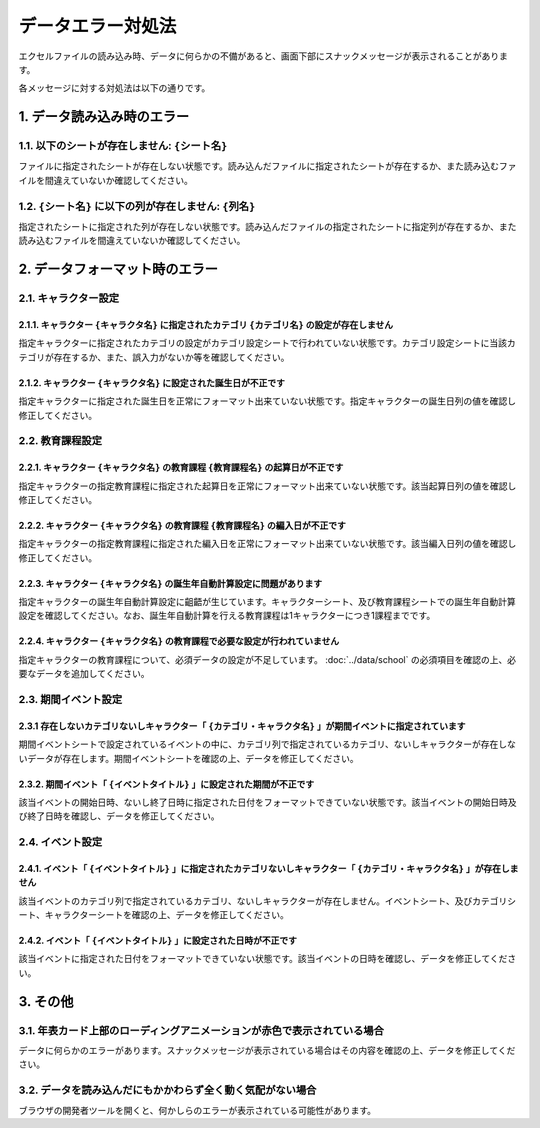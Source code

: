 ========================================
データエラー対処法
========================================

エクセルファイルの読み込み時、データに何らかの不備があると、画面下部にスナックメッセージが表示されることがあります。

各メッセージに対する対処法は以下の通りです。

1. データ読み込み時のエラー
========================================
1.1. 以下のシートが存在しません: ``{シート名}``
------------------------------------------------
ファイルに指定されたシートが存在しない状態です。読み込んだファイルに指定されたシートが存在するか、また読み込むファイルを間違えていないか確認してください。

1.2. ``{シート名}`` に以下の列が存在しません: ``{列名}``
-----------------------------------------------------------------
指定されたシートに指定された列が存在しない状態です。読み込んだファイルの指定されたシートに指定列が存在するか、また読み込むファイルを間違えていないか確認してください。

2. データフォーマット時のエラー
================================================================
2.1. キャラクター設定
---------------------------------------------------------------------------------------------------------
2.1.1. キャラクター ``{キャラクタ名}`` に指定されたカテゴリ ``{カテゴリ名}`` の設定が存在しません
++++++++++++++++++++++++++++++++++++++++++++++++++++++++++++++++++++++++++++++++++++++++++++++++++++++++++++
指定キャラクターに指定されたカテゴリの設定がカテゴリ設定シートで行われていない状態です。カテゴリ設定シートに当該カテゴリが存在するか、また、誤入力がないか等を確認してください。

2.1.2. キャラクター ``{キャラクタ名}`` に設定された誕生日が不正です
++++++++++++++++++++++++++++++++++++++++++++++++++++++++++++++++++++++++++++++++++++++++++++++++++++++++++++
指定キャラクターに指定された誕生日を正常にフォーマット出来ていない状態です。指定キャラクターの誕生日列の値を確認し修正してください。

2.2. 教育課程設定
--------------------------------------
2.2.1. キャラクター ``{キャラクタ名}`` の教育課程 ``{教育課程名}`` の起算日が不正です
++++++++++++++++++++++++++++++++++++++++++++++++++++++++++++++++++++++++++++++++++++++++++++++++++++++++++++
指定キャラクターの指定教育課程に指定された起算日を正常にフォーマット出来ていない状態です。該当起算日列の値を確認し修正してください。

2.2.2. キャラクター ``{キャラクタ名}`` の教育課程 ``{教育課程名}`` の編入日が不正です
++++++++++++++++++++++++++++++++++++++++++++++++++++++++++++++++++++++++++++++++++++++++++++++++++++++++++++
指定キャラクターの指定教育課程に指定された編入日を正常にフォーマット出来ていない状態です。該当編入日列の値を確認し修正してください。

2.2.3. キャラクター ``{キャラクタ名}`` の誕生年自動計算設定に問題があります
++++++++++++++++++++++++++++++++++++++++++++++++++++++++++++++++++++++++++++++++++++++++++++++++++++++++++++
指定キャラクターの誕生年自動計算設定に齟齬が生じています。キャラクターシート、及び教育課程シートでの誕生年自動計算設定を確認してください。なお、誕生年自動計算を行える教育課程は1キャラクターにつき1課程までです。

2.2.4. キャラクター ``{キャラクタ名}`` の教育課程で必要な設定が行われていません
++++++++++++++++++++++++++++++++++++++++++++++++++++++++++++++++++++++++++++++++++++++++++++++++++++++++++++
指定キャラクターの教育課程について、必須データの設定が不足しています。 :doc:`../data/school` の必須項目を確認の上、必要なデータを追加してください。

2.3. 期間イベント設定
------------------------------
2.3.1 存在しないカテゴリないしキャラクター「 ``{カテゴリ・キャラクタ名}`` 」が期間イベントに指定されています
++++++++++++++++++++++++++++++++++++++++++++++++++++++++++++++++++++++++++++++++++++++++++++++++++++++++++++
期間イベントシートで設定されているイベントの中に、カテゴリ列で指定されているカテゴリ、ないしキャラクターが存在しないデータが存在します。期間イベントシートを確認の上、データを修正してください。

2.3.2. 期間イベント「 ``{イベントタイトル}`` 」に設定された期間が不正です
++++++++++++++++++++++++++++++++++++++++++++++++++++++++++++++++++++++++++++++++++++++++++++++++++++++++++++
該当イベントの開始日時、ないし終了日時に指定された日付をフォーマットできていない状態です。該当イベントの開始日時及び終了日時を確認し、データを修正してください。

2.4. イベント設定
------------------------------------------------------------------------------------------------------------------------------
2.4.1. イベント「 ``{イベントタイトル}`` 」に指定されたカテゴリないしキャラクター「 ``{カテゴリ・キャラクタ名}`` 」が存在しません
++++++++++++++++++++++++++++++++++++++++++++++++++++++++++++++++++++++++++++++++++++++++++++++++++++++++++++++++++++++++++++++++++++++++++++++++++++++++++++++++++++++++++++++++++++++++
該当イベントのカテゴリ列で指定されているカテゴリ、ないしキャラクターが存在しません。イベントシート、及びカテゴリシート、キャラクターシートを確認の上、データを修正してください。

2.4.2. イベント「 ``{イベントタイトル}`` 」に設定された日時が不正です
++++++++++++++++++++++++++++++++++++++++++++++++++++++++++++++++++++++++++++++++++++++++++++++++++++++++++++
該当イベントに指定された日付をフォーマットできていない状態です。該当イベントの日時を確認し、データを修正してください。

3. その他
================================================================
3.1. 年表カード上部のローディングアニメーションが赤色で表示されている場合
--------------------------------------------------------------------------------
データに何らかのエラーがあります。スナックメッセージが表示されている場合はその内容を確認の上、データを修正してください。

3.2. データを読み込んだにもかかわらず全く動く気配がない場合
--------------------------------------------------------------------------------
ブラウザの開発者ツールを開くと、何かしらのエラーが表示されている可能性があります。